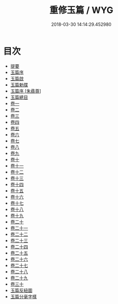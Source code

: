 #+TITLE: 重修玉篇 / WYG
#+DATE: 2018-03-30 14:14:29.452980
* 目次
 - [[file:KR1j0022_000.txt::000-1b][提要]]
 - [[file:KR1j0022_000.txt::000-5a][玉篇序]]
 - [[file:KR1j0022_000.txt::000-7a][玉篇啟]]
 - [[file:KR1j0022_000.txt::000-9a][玉篇勅牒]]
 - [[file:KR1j0022_000.txt::000-10a][玉篇序 [朱彞尊]]]
 - [[file:KR1j0022_000.txt::000-12a][玉篇總目]]
 - [[file:KR1j0022_001.txt::001-1a][卷一]]
 - [[file:KR1j0022_002.txt::002-1a][卷二]]
 - [[file:KR1j0022_003.txt::003-1a][卷三]]
 - [[file:KR1j0022_004.txt::004-1a][卷四]]
 - [[file:KR1j0022_005.txt::005-1a][卷五]]
 - [[file:KR1j0022_006.txt::006-1a][卷六]]
 - [[file:KR1j0022_007.txt::007-1a][卷七]]
 - [[file:KR1j0022_008.txt::008-1a][卷八]]
 - [[file:KR1j0022_009.txt::009-1a][卷九]]
 - [[file:KR1j0022_010.txt::010-1a][卷十]]
 - [[file:KR1j0022_011.txt::011-1a][卷十一]]
 - [[file:KR1j0022_012.txt::012-1a][卷十二]]
 - [[file:KR1j0022_013.txt::013-1a][卷十三]]
 - [[file:KR1j0022_014.txt::014-1a][卷十四]]
 - [[file:KR1j0022_015.txt::015-1a][卷十五]]
 - [[file:KR1j0022_016.txt::016-1a][卷十六]]
 - [[file:KR1j0022_017.txt::017-1a][卷十七]]
 - [[file:KR1j0022_018.txt::018-1a][卷十八]]
 - [[file:KR1j0022_019.txt::019-1a][卷十九]]
 - [[file:KR1j0022_020.txt::020-1a][卷二十]]
 - [[file:KR1j0022_021.txt::021-1a][卷二十一]]
 - [[file:KR1j0022_022.txt::022-1a][卷二十二]]
 - [[file:KR1j0022_023.txt::023-1a][卷二十三]]
 - [[file:KR1j0022_024.txt::024-1a][卷二十四]]
 - [[file:KR1j0022_025.txt::025-1a][卷二十五]]
 - [[file:KR1j0022_026.txt::026-1a][卷二十六]]
 - [[file:KR1j0022_027.txt::027-1a][卷二十七]]
 - [[file:KR1j0022_028.txt::028-1a][卷二十八]]
 - [[file:KR1j0022_029.txt::029-1a][卷二十九]]
 - [[file:KR1j0022_030.txt::030-1a][卷三十]]
 - [[file:KR1j0022_031.txt::031-1a][玉篇反紐圖]]
 - [[file:KR1j0022_031.txt::031-4a][玉篇分毫字樣]]
